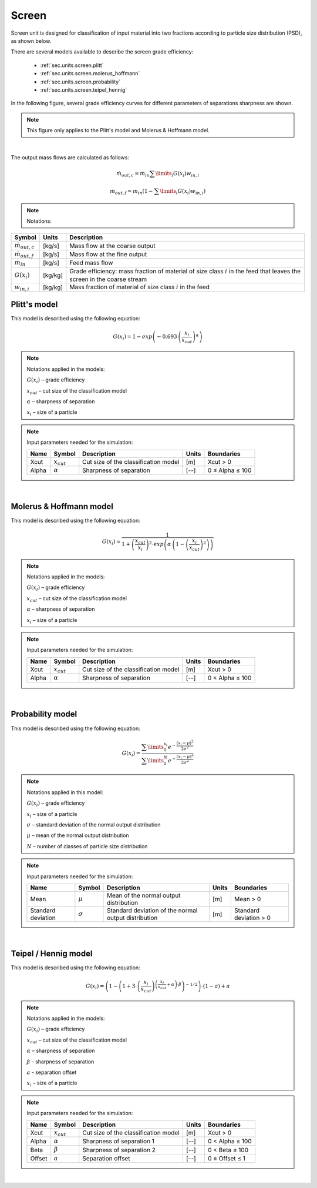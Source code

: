 .. _sec.units.screen:

Screen
======

Screen unit is designed for classification of input material into two fractions according to particle size distribution (PSD), as shown below.

.. image:: ../images/003_models/screen.png
   :width: 300px
   :alt: screen
   :align: center


There are several models available to describe the screen grade efficiency:

	- :ref:`sec.units.screen.plitt`
	- :ref:`sec.units.screen.molerus_hoffmann`
	- :ref:`sec.units.screen.probability`
	- :ref:`sec.units.screen.teipel_hennig`

In the following figure, several grade efficiency curves for different parameters of separations sharpness are shown.

.. note:: This figure only applies to the Plitt's model and Molerus & Hoffmann model.

.. image:: ../images/003_models/splitter-alpha.png
   :width: 500px
   :alt: splitter-alpha
   :align: center

|

The output mass flows are calculated as follows:

.. math::

	\dot{m}_{out,c} = \dot{m}_{in}\sum\limits_{i}G(x_i)w_{in,i}

.. math::

	\dot{m}_{out,f} = \dot{m}_{in}\left(1-\sum\limits_{i}G(x_i)w_{in,i}\right)


.. note:: Notations:

+------------------------------+------------------+-----------------------------------------------------------------------------------------------------------------------------+
|            Symbol            |      Units       |                                                         Description                                                         |
+==============================+==================+=============================================================================================================================+
| :math:`\dot{m}_{out,c}`      | [kg/s]           | Mass flow at the coarse output                                                                                              |
+------------------------------+------------------+-----------------------------------------------------------------------------------------------------------------------------+
| :math:`\dot{m}_{out,f}`      | [kg/s]           | Mass flow at the fine output                                                                                                |
+------------------------------+------------------+-----------------------------------------------------------------------------------------------------------------------------+
| :math:`\dot{m}_{in}`         | [kg/s]           | Feed mass flow                                                                                                              |
+------------------------------+------------------+-----------------------------------------------------------------------------------------------------------------------------+
| :math:`G(x_i)`               | [kg/kg]          | Grade efficiency: mass fraction of material of size class :math:`i` in the feed that leaves the screen in the coarse stream |
+------------------------------+------------------+-----------------------------------------------------------------------------------------------------------------------------+
| :math:`w_{in,i}`             | [kg/kg]          | Mass fraction of material of size class :math:`i` in the feed                                                               |
+------------------------------+------------------+-----------------------------------------------------------------------------------------------------------------------------+


.. _sec.units.screen.plitt:

Plitt's model
^^^^^^^^^^^^^

This model is described using the following equation:

.. math::

	G(x_i) = 1 - exp\left(-0.693\,\left(\frac{x_i}{x_{cut}}\right)^\alpha\right)


.. note:: Notations applied in the models:

	:math:`G(x_i)` – grade efficiency

	:math:`x_{cut}` – cut size of the classification model

	:math:`\alpha` – sharpness of separation

	:math:`x_i` – size of a particle


.. note:: Input parameters needed for the simulation:

	+-------+----------------+--------------------------------------+-------+-----------------+
	| Name  |Symbol          | Description                          | Units | Boundaries      |
	+=======+================+======================================+=======+=================+
	| Xcut  |:math:`x_{cut}` | Cut size of the classification model | [m]   | Xcut > 0        |
	+-------+----------------+--------------------------------------+-------+-----------------+
	| Alpha |:math:`\alpha`  | Sharpness of separation              | [--]  | 0 ≤ Alpha ≤ 100 |
	+-------+----------------+--------------------------------------+-------+-----------------+

.. seealso::

	a demostration file at ``Example Flowsheets/Units/Screen Plitt.dlfw``.


.. seealso::

	Plitt, L.R.: The analysis of solid–solid separations in classifiers. CIM Bulletin 64 (708), p. 42–47, 1971.

|

.. _sec.units.screen.molerus_hoffmann:

Molerus & Hoffmann model
^^^^^^^^^^^^^^^^^^^^^^^^

This model is described using the following equation:

.. math::

	G(x_i) = \dfrac{1}{1 + \left( \dfrac{x_{cut}}{x_i} \right)^2 \cdot exp\left( \alpha \,\left( 1 - \left(\dfrac{x_i}{x_{cut}}\right)^2 \right)\right)}


.. note:: Notations applied in the models:

	:math:`G(x_i)` – grade efficiency

	:math:`x_{cut}` – cut size of the classification model

	:math:`\alpha` – sharpness of separation

	:math:`x_i` – size of a particle


.. note:: Input parameters needed for the simulation:

	+-------+-----------------+--------------------------------------+-------+-----------------+
	| Name  | Symbol          | Description                          | Units | Boundaries      |
	+=======+=================+======================================+=======+=================+
	| Xcut  | :math:`x_{cut}` | Cut size of the classification model | [m]   | Xcut > 0        |
	+-------+-----------------+--------------------------------------+-------+-----------------+
	| Alpha | :math:`\alpha`  | Sharpness of separation              | [--]  | 0 < Alpha ≤ 100 |
	+-------+-----------------+--------------------------------------+-------+-----------------+

.. seealso::

	a demostration file at ``Example Flowsheets/Units/Screen Molerus-Hoffmann.dlfw``.


.. seealso::

	Molerus, O.; Hoffmann, H.: Darstellung von Windsichtertrennkurven durch ein stochastisches Modell, Chemie Ingenieur Technik, 41 (5+6), 1969, pp. 340-344.

|

.. _sec.units.screen.probability:

Probability model
^^^^^^^^^^^^^^^^^

This model is described using the following equation:

.. math::

	G(x_i) = \dfrac{ \sum\limits^{x_i}_{0} e^{-\dfrac{(x_i - \mu)^2}{2\sigma^2}} }{ \sum\limits^{N}_{0} e^{-\dfrac{(x_i - \mu)^2}{2\sigma^2}} }


.. note:: Notations applied in this model:

	:math:`G(x_i)` – grade efficiency

	:math:`x_i` – size of a particle

	:math:`\sigma` – standard deviation of the normal output distribution

	:math:`\mu` – mean of the normal output distribution

	:math:`N` – number of classes of particle size distribution


.. note:: Input parameters needed for the simulation:

	+------------------------+----------------+----------------------------------------------------------------+-------+-------------------------+
	| Name                   | Symbol         | Description                                                    | Units | Boundaries              |
	+========================+================+================================================================+=======+=========================+
	| Mean                   |:math:`\mu`     | Mean of the normal output distribution                         | [m]   | Mean > 0                |
	+------------------------+----------------+----------------------------------------------------------------+-------+-------------------------+
	| Standard deviation     |:math:`\sigma`  | Standard deviation of the normal output distribution           | [m]   | Standard deviation > 0  |
	+------------------------+----------------+----------------------------------------------------------------+-------+-------------------------+


.. seealso::

	a demostration file at ``Example Flowsheets/Units/Screen Probability.dlfw``.


.. seealso::

	Radichkov, R.; Müller, T.; Kienle, A.; Heinrich, S.; Peglow, M.; Mörl, L.: A numerical bifurcation analysis of continuous fluidized bed spray granulation with external product classification, Chemical Engineering and Processing 45, 2006, pp. 826–837.

|

.. _sec.units.screen.teipel_hennig:

Teipel / Hennig model
^^^^^^^^^^^^^^^^^^^^^

This model is described using the following equation:

.. math::

	G(x_i) = \left( 1-  \left( 1 + 3 \cdot \left( \dfrac{x_i}{x_{cut}} \right)^{\left(\dfrac{x_i}{x_{cut}} + \alpha \right)\cdot \beta} \right)^{-1/2}\right) \cdot (1 - a) + a


.. note:: Notations applied in the models:

	:math:`G(x_i)` – grade efficiency

	:math:`x_{cut}` – cut size of the classification model

	:math:`\alpha` – sharpness of separation

	:math:`\beta` - sharpness of separation

	:math:`a` - separation offset

	:math:`x_i` – size of a particle


.. note:: Input parameters needed for the simulation:

	+-------+----------------+----------------------------------------+-------+-----------------+
	| Name  |Symbol          | Description                            | Units | Boundaries      |
	+=======+================+========================================+=======+=================+
	| Xcut  |:math:`x_{cut}` |   Cut size of the classification model | [m]   | Xcut > 0        |
	+-------+----------------+----------------------------------------+-------+-----------------+
	| Alpha |:math:`\alpha`  |   Sharpness of separation 1            | [--]  | 0 < Alpha ≤ 100 |
	+-------+----------------+----------------------------------------+-------+-----------------+
	| Beta  |:math:`\beta`   |  Sharpness of separation 2             | [--]  | 0 < Beta ≤ 100  |
	+-------+----------------+----------------------------------------+-------+-----------------+
	| Offset|:math:`a`       | Separation offset                      | [--]  | 0 ≤ Offset ≤ 1  |
	+-------+----------------+----------------------------------------+-------+-----------------+

.. seealso::

	a demostration file at ``Example Flowsheets/Units/Screen Teipel-Hennig.dlfw``.


.. seealso::

	Hennig, M. and Teipel, U. (2016), Stationäre Siebklassierung. Chemie Ingenieur Technik, 88: 911–918.

|
